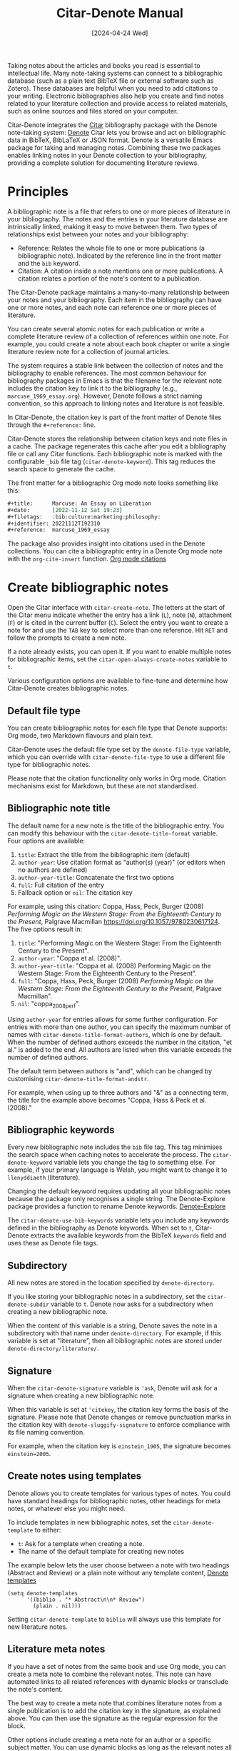 #+title: Citar-Denote Manual
#+date: [2024-04-24 Wed]

Taking notes about the articles and books you read is essential to intellectual life. Many note-taking systems can connect to a bibliographic database (such as a plain text BibTeX file or external software such as Zotero). These databases are helpful when you need to add citations to your writing. Electronic bibliographies also help you create and find notes related to your literature collection and provide access to related materials, such as online sources and files stored on your computer.

Citar-Denote integrates the [[https://github.com/emacs-citar/citar][Citar]] bibliography package with the Denote note-taking system:  [[info:denote][Denote]]  Citar lets you browse and act on bibliographic data in BibTeX, BibLaTeX or JSON format. Denote is a versatile Emacs package for taking and managing notes. Combining these two packages enables linking notes in your Denote collection to your bibliography, providing a complete solution for documenting literature reviews.

* Principles
A bibliographic note is a file that refers to one or more pieces of literature in your bibliography. The notes and the entries in your literature database are intrinsically linked, making it easy to move between them. Two types of relationships exist between your notes and your bibliography:

- Reference: Relates the whole file to one or more publications (a bibliographic note). Indicated by the reference line in the front matter and the =bib= keyword.
- Citation: A citation inside a note mentions one or more publications. A citation relates a portion of the note's content to a publication.

The Citar-Denote package maintains a many-to-many relationship between your notes and your bibliography. Each item in the bibliography can have one or more notes, and each note can reference one or more pieces of literature.

You can create several atomic notes for each publication or write a complete literature review of a collection of references within one note. For example, you could create a note about each book chapter or write a single literature review note for a collection of journal articles. 

The system requires a stable link between the collection of notes and the bibliography to enable references. The most common behaviour for bibliography packages in Emacs is that the filename for the relevant note includes the citation key to link it to the bibliography (e.g., =marcuse_1969_essay.org=). However, Denote follows a strict naming convention, so this approach to linking notes and literature is not feasible.

In Citar-Denote, the citation key is part of the front matter of Denote files through the =#+reference:= line.

Citar-Denote stores the relationship between citation keys and note files in a cache. The package regenerates this cache after you edit a bibliography file or call any Citar functions. Each bibliographic note is marked with the configurable =_bib= file tag (~citar-denote-keyword~). This tag reduces the search space to generate the cache.

The front matter for a bibliographic Org mode note looks something like this:

#+begin_src org :tangle no
  ,#+title:      Marcuse: An Essay on Liberation
  ,#+date:       [2022-11-12 Sat 19:23]
  ,#+filetags:   :bib:culture:marketing:philosophy:
  ,#+identifier: 20221112T192310
  ,#+reference:  marcuse_1969_essay
#+end_src

The package also provides insight into citations used in the Denote collections. You can cite a bibliographic entry in a Denote Org mode note with the ~org-cite-insert~ function. [[info:org#Citations][Org mode citations]]

* Create bibliographic notes
Open the Citar interface with ~citar-create-note~. The letters at the start of the Citar menu indicate whether the entry has a link (=L=), note (=N=), attachment (=F=) or is cited in the current buffer (=C=). Select the entry you want to create a note for and use the =TAB= key to select more than one reference. Hit =RET= and follow the prompts to create a new note.

If a note already exists, you can open it. If you want to enable multiple notes for bibliographic items, set the ~citar-open-always-create-notes~ variable to =t=.

Various configuration options are available to fine-tune and determine how Citar-Denote creates bibliographic notes.

** Default file type
You can create bibliographic notes for each file type that Denote supports: Org mode, two Markdown flavours and plain text.

Citar-Denote uses the default file type set by the ~denote-file-type~ variable, which you can override with ~citar-denote-file-type~ to use a different file type for bibliographic notes.

Please note that the citation functionality only works in Org mode. Citation mechanisms exist for Markdown, but these are not standardised.

** Bibliographic note title
The default name for a new note is the title of the bibliographic entry. You can modify this behaviour with the ~citar-denote-title-format~ variable. Four options are available:

1. =title=: Extract the title from the bibliographic item (default)
2. =author-year=: Use citation format as "author(s) (year)" (or editors when no authors are defined)
3. =author-year-title=: Concatenate the first two options
4. =full=: Full citation of the entry
5. Fallback option or =nil=: The citation key

For example, using this citation: Coppa, Hass, Peck, Burger (2008) /Performing Magic on the Western Stage: From the Eighteenth Century to the Present/, Palgrave Macmillan https://doi.org/10.1057/9780230617124. The five options result in:

1. =title=: "Performing Magic on the Western Stage: From the Eighteenth Century to the Present".
2. =author-year=: "Coppa et al. (2008)". 
3. =author-year-title=: "Coppa et al. (2008) Performing Magic on the Western Stage: From the Eighteenth Century to the Present".
4. =full=: "Coppa, Hass, Peck, Burger (2008) /Performing Magic on the Western Stage: From the Eighteenth Century to the Present/, Palgrave Macmillan".
5. =nil=: "coppa_2008_perf".

Using =author-year= for entries allows for some further configuration. For entries with more than one author, you can specify the maximum number of names with ~citar-denote-title-format-authors~, which is one by default. When the number of defined authors exceeds the number in the citation, "et al." is added to the end. All authors are listed when this variable exceeds the number of defined authors.

The default term between authors is "and", which can be changed by customising ~citar-denote-title-format-andstr~.

For example, when using up to three authors and "&" as a connecting term, the title for the example above becomes "Coppa, Hass & Peck et al. (2008)." 

** Bibliographic keywords
Every new bibliographic note includes the =bib= file tag. This tag minimises the search space when caching notes to accelerate the process. The ~citar-denote-keyword~ variable lets you change the tag to something else. For example, if your primary language is Welsh, you might want to change it to =llenyddiaeth= (literature).

Changing the default keyword requires updating all your bibliographic notes because the package only recognises a single string. The Denote-Explore package provides a function to rename Denote keywords. [[info:denote-explore#Managing Keywords][Denote-Explore]]

The ~citar-denote-use-bib-keywords~ variable lets you include any keywords defined in the bibliography as Denote keywords. When set to =t=, Citar-Denote extracts the available keywords from the BibTeX =keywords= field and uses these as Denote file tags.

** Subdirectory
All new notes are stored in the location specified by =denote-directory=.

If you like storing your bibliographic notes in a subdirectory, set the ~citar-denote-subdir~ variable to =t=. Denote now asks for a subdirectory when creating a new bibliographic note.

When the content of this variable is a string, Denote saves the note in a subdirectory with that name under =denote-directory=. For example, if this variable is set at "literature", then all bibliographic notes are stored under =denote-directory/literature/=.

** Signature
When the ~citar-denote-signature~ variable is ='ask=, Denote will ask for a signature when creating a new bibliographic note.

When this variable is set at ='citekey=, the citation key forms the basis of the signature. Please note that Denote changes or remove punctuation marks in the citation key with ~denote-sluggify-signature~ to enforce compliance with its file naming convention.

For example, when the citation key is =einstein_1905=, the signature becomes =einstein=2005=.

** Create notes using templates
Denote allows you to create templates for various types of notes. You could have standard headings for bibliographic notes, other headings for meta notes, or whatever else you might need.

To include templates in new bibliographic notes, set the ~citar-denote-template~ to either:

- =t=: Ask for a template when creating a note.
- The name of the default template for creating new notes

The example below lets the user choose between a note with two headings (Abstract and Review) or a plain note without any template content, [[info:denote#The denote-templates option][Denote templates]]

#+begin_src elisp :tangle no
  (setq denote-templates
        '((biblio . "* Abstract\n\n* Review")
          (plain . nil)))
#+end_src

Setting ~citar-denote-template~ to =biblio= will always use this template for new literature notes.

** Literature meta notes
If you have a set of notes from the same book and use Org mode, you can create a meta note to combine the relevant notes. This note can have automated links to all related references with dynamic blocks or transclude the note's content.

The best way to create a meta note that combines literature notes from a single publication is to add the citation key in the signature, as explained above. You can then use the signature as the regular expression for the block. 

Other options include creating a meta note for an author or a specific subject matter. You can use dynamic blocks as long as the relevant notes all include the same character string in their file names, which you can fetch with a regular expression. For more information on meta notes, [[info:denote#Writing metanotes][Writing metanotes]]

* Working with existing notes
Once you have some bibliographic notes, you will want to access and modify them. You can access the attachments, links and other notes associated with the references from within via the Citar menu (~citar-open~). Entries with a note are indicated with an =N= in the third column.

** Open existing bibliographic notes
There are two entry points to find notes that relate to literature, either as a reference or as a citation.

Use ~citar-denote-open-note~ to open the Citar menu with only entries with one or more associated notes. Select your target and hit =RET=.

Citar provides a list of resources for the selected entry: attachments, existing notes, links and an option to create an additional note. Select the note you seek, hit =RET= again and select the Denote file you want to open. 

The previous function shows all literature with one or more bibliographic note(s). The ~citar-denote-find-citation~ function lists all bibliographic entries cited inside your Denote collection, from which you can open the relevant note. Some of these will also have their own bibliographic note, indicated in the Citar menu sidebar.

Depending on the size of your digital garden, searching through all your notes for citations can take a moment.

** Open attachments, links and notes
The ~citar-denote-dwim~ function provides access to the Citar menu, from where you can open attachments, other notes, and links related to the citation references associated with the current Denote buffer.

Select the required bibliographic item when there is more than one reference. You can then select the attachment, link, or note you would like to access and hit =RET=, after which you will choose your link, note, or attachment. Alternatively, you can also create a new note for that reference. 

** Open bibliographic entry
The ~citar-denote-open-reference-entry~ function opens the bibliographic entry (BibTeX, BibLaTeX or CSL file) for a selected reference, from where you can edit the bibliographic data.

** Convert existing notes to bibliographic notes
The ~citar-denote-add-citekey~ function adds citation keys or converts an existing Denote file to a bibliographic note. When converting a regular Denote file, the function adds the =bib= keyword to the front matter and renames the file accordingly.

This function opens the Citar selection menu and adds the selected citation keys to the front matter.

** Remove references from bibliographic notes
You remove citation references with the ~citar-denote-remove-citekey~ command. If the current buffer references more than one piece of literature, you need to select the unwanted item in the minibuffer.

When no more reference items are left, the =_bib= keyword is removed and the file is renamed.

You can also manually edit your file and add and remove reference citation keys.

* Relationships between bibliographic notes
Bibliographic notes rarely exist in solitude. A note might be one of a series about the same topic or about the same book. 

The ~citar-denote-find-reference~ function finds all notes where another note cites the selected reference from the active buffer. A warning appears in the minibuffer when the selected reference is not found in any Denote files, or you are not in a Denote file. 

If you would like to know whether one of the references in the current buffer is also referenced in another note, then use ~citar-denote-dwim~, discussed above.

Denote has excellent capabilities for linking notes to each other. You can use this facility to link to any other bibliographic note in your collection. The ~citar-denote-link-reference~ function asks you to select a bibliographic entry for which a note exists and create a link to the relevant note in the current Denote buffer. If more than one note exists for the selected publication, you first choose which note you like to link to.

* Citation management
What is the point of building a bibliography without using each entry as a citation or a reference in a bibliographic note? The last two functions let you cite literature or create a new bibliographic note for any item not used in your Denote collection.

The ~citar-denote-nocite~ function opens the Citar menu. It shows all items in your bibliography that are neither cited nor referenced. From there, you can create a new bibliographic note, follow a link or read the associated file(s). If your Denote collection references or cites all items in your bibliography, a message appears in the minibuffer: "No associated resources".

The ~citar-denote-cite-nocite~ function cites an unused bibliographic entry. This function only works when the active buffer is a Denote Org mode note.

Lastly, the ~citar-denote-nobib~ function lists all references and citations in your Denote collection that are absent in the global bibliography in the =*Messages*= buffer. Note that this list excludes any local bibliographies. The output of this function is a list of citation keys used in Denote that need to be added or corrected.

The citations search mechanism uses the =xref= system. You can improve the search process by installing the faster [[https://github.com/BurntSushi/ripgrep][ripgrep]] program and setting ~xref-search-program~ to =ripgrep=.

* Installation and example configuration
This package is available in MELPA. The example below includes all configurable variables and the package defaults. You can either remove these entries or configure them to your preferences.

#+begin_src elisp :results none
  (use-package citar
    :defer t
    :init
    (setq citar-bibliography '("reference.bib")) # set bibliography's location
    :config
    :bind ("C-c w c" . citar-create-note))

  (use-package citar-denote
    :demand t ;; Ensure minor mode is loaded
    :after (:any citar denote)
    :preface
    (bind-key "C-c w n" #'citar-denote-open-note)
    :custom
    ;; Allow multiple notes per bibliographic entry
    (citar-open-always-create-notes nil)
    ;; Package defaults
    (citar-denote-file-type 'org)
    (citar-denote-subdir nil)
    (citar-denote-signature nil)
    (citar-denote-template nil)
    (citar-denote-keyword "bib")
    (citar-denote-use-bib-keywords nil)
    (citar-denote-title-format "title")
    (citar-denote-title-format-authors 1)
    (citar-denote-title-format-andstr "and")
    :config
    (citar-denote-mode)
    ;; Bind all available commands
    :bind (("C-c w d" . citar-denote-dwim)
           ("C-c w e" . citar-denote-open-reference-entry)
           ("C-c w a" . citar-denote-add-citekey)
           ("C-c w k" . citar-denote-remove-citekey)
           ("C-c w r" . citar-denote-find-reference)
           ("C-c w l" . citar-denote-link-reference)
           ("C-c w f" . citar-denote-find-citation)
           ("C-c w x" . citar-denote-nocite)
           ("C-c w y" . citar-denote-cite-nocite)
           ("C-c w z" . citar-denote-nobib)))
#+end_src

You can use the standard configurations for Citar and Denote. Citar-Denote takes over the note-taking functionality in Citar with a minor mode.

You can also install this package directly from GitHub to enjoy the latest version (assuming you use Emacs 29 or above.

#+begin_src elisp
    (unless (package-installed-p 'citar-denote)
    (package-vc-install
     '(citar-denote
       :url "https://github.com/pprevos/citar-denote/")))
#+end_src

* Acknowledgements
This code would only have existed with the help of Protesilaos Stavrou, developer of Denote and Citar developer Bruce D'Arcus.

In addition, Joel Lööw and Noboru Ota made significant contributions, without which this package would not exist. Troy Figiel, Taha Aziz, Ben Ali, Guillermo Navarro, Colin McLear, Lucas Gruss, Adrian Adermon, Jonathan Sahar, and Samuel W. Flint provided valuable suggestions to extend functionality.

Feel free to raise an issue here on GitHub if you have any questions or find bugs or suggestions for enhanced functionality.

* License
This program is free software; you can redistribute it and/or modify it under the terms of the GNU General Public License as published by the Free Software Foundation, either version 3 of the License or (at your option) any later version.

This program is distributed in the hope that it will be useful but WITHOUT ANY WARRANTY, INCLUDING THE IMPLIED WARRANTIES OF MERCHANTABILITY OR FITNESS FOR A PARTICULAR PURPOSE. See the GNU General Public License for more details.

For a full copy of the GNU General Public License, see <https://www.gnu.org/licenses/>.
